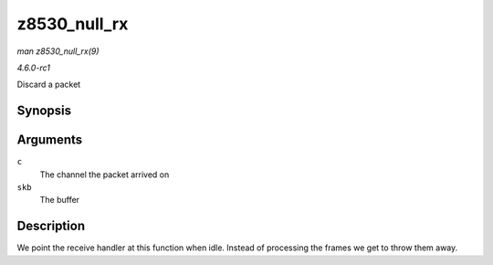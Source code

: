 
.. _API-z8530-null-rx:

=============
z8530_null_rx
=============

*man z8530_null_rx(9)*

*4.6.0-rc1*

Discard a packet


Synopsis
========

.. c:function:: void z8530_null_rx( struct z8530_channel * c, struct sk_buff * skb )

Arguments
=========

``c``
    The channel the packet arrived on

``skb``
    The buffer


Description
===========

We point the receive handler at this function when idle. Instead of processing the frames we get to throw them away.
